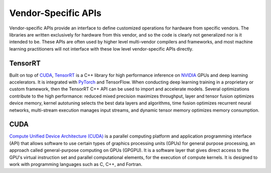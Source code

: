 .. _`RWorks Vendor-Specific APIs`:

Vendor-Specific APIs
====================

.. _`CUDA`: https://developer.nvidia.com/cuda-toolkit
.. _`TensorRT`: https://developer.nvidia.com/tensorrt
.. _`NVIDIA`: https://www.nvidia.com/
.. _`PyTorch`: https://pytorch.org/
.. _`TensorFlow`: https://www.tensorflow.org/
.. _`Compute Unified Device Architecture (CUDA)`: https://developer.nvidia.com/cuda-toolkit
.. _`discord`: https://discord.gg/sXyFF8tDtm

.. |tensorrt| image:: https://raw.githubusercontent.com/khulnasoft/khulnasoft.github.io/main/img/externally_linked/related_work/vendor_specific_apis/tensorrt.png
    :height: 15pt
    :class: dark-light
.. |cuda| image:: https://raw.githubusercontent.com/khulnasoft/khulnasoft.github.io/main/img/externally_linked/related_work/vendor_specific_apis/cuda.png
    :height: 20pt
    :class: dark-light

Vendor-specific APIs provide an interface to define customized operations for hardware from specific vendors.
The libraries are written exclusively for hardware from this vendor, and so the code is clearly not generalized nor is it intended to be.
These APIs are often used by higher level multi-vendor compilers and frameworks, and most machine learning practitioners will not interface with these low level vendor-specific APIs directly.

TensorRT |tensorrt|
-------------------
Built on top of `CUDA`_, `TensorRT`_ is a C++ library for high performance inference on `NVIDIA`_ GPUs and deep learning accelerators.
It is integrated with `PyTorch`_ and TensorFlow.
When conducting deep learning training in a proprietary or custom framework, then the TensorRT C++ API can be used to import and accelerate models.
Several optimizations contribute to the high performance: reduced mixed precision maximizes throughput, layer and tensor fusion optimizes device memory, kernel autotuning selects the best data layers and algorithms, time fusion optimizes recurrent neural networks, multi-stream execution manages input streams, and dynamic tensor memory optimizes memory consumption.

CUDA |cuda|
-----------
`Compute Unified Device Architecture (CUDA)`_ is a parallel computing platform and application programming interface (API) that allows software to use certain types of graphics processing units (GPUs) for general purpose processing, an approach called general-purpose computing on GPUs (GPGPU).
It is a software layer that gives direct access to the GPU's virtual instruction set and parallel computational elements, for the execution of compute kernels.
It is designed to work with programming languages such as C, C++, and Fortran.

